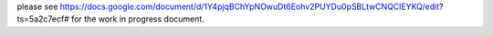 

please see https://docs.google.com/document/d/1Y4pjqBChYpNOwuDt6Eohv2PUYDu0pSBLtwCNQClEYKQ/edit?ts=5a2c7ecf# for the work in progress document.

